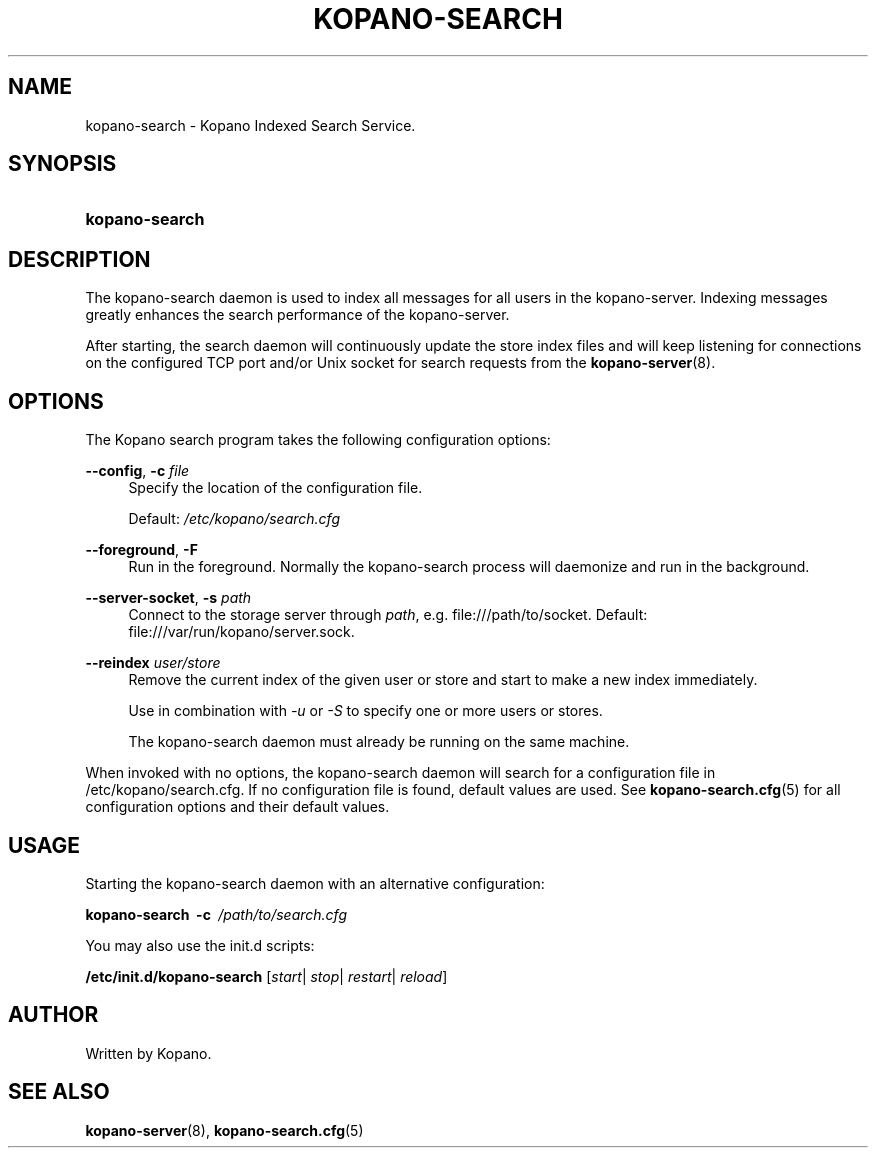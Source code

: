 '\" t
.\"     Title: kopano-search
.\"    Author: [see the "Author" section]
.\" Generator: DocBook XSL Stylesheets v1.79.1 <http://docbook.sf.net/>
.\"      Date: November 2016
.\"    Manual: Kopano Core user reference
.\"    Source: Kopano 8
.\"  Language: English
.\"
.TH "KOPANO\-SEARCH" "8" "November 2016" "Kopano 8" "Kopano Core user reference"
.\" -----------------------------------------------------------------
.\" * Define some portability stuff
.\" -----------------------------------------------------------------
.\" ~~~~~~~~~~~~~~~~~~~~~~~~~~~~~~~~~~~~~~~~~~~~~~~~~~~~~~~~~~~~~~~~~
.\" http://bugs.debian.org/507673
.\" http://lists.gnu.org/archive/html/groff/2009-02/msg00013.html
.\" ~~~~~~~~~~~~~~~~~~~~~~~~~~~~~~~~~~~~~~~~~~~~~~~~~~~~~~~~~~~~~~~~~
.ie \n(.g .ds Aq \(aq
.el       .ds Aq '
.\" -----------------------------------------------------------------
.\" * set default formatting
.\" -----------------------------------------------------------------
.\" disable hyphenation
.nh
.\" disable justification (adjust text to left margin only)
.ad l
.\" -----------------------------------------------------------------
.\" * MAIN CONTENT STARTS HERE *
.\" -----------------------------------------------------------------
.SH "NAME"
kopano-search \- Kopano Indexed Search Service.
.SH "SYNOPSIS"
.HP \w'\fBkopano\-search\fR\ 'u
\fBkopano\-search\fR
.SH "DESCRIPTION"
.PP
The kopano\-search daemon is used to index all messages for all users in the kopano\-server. Indexing messages greatly enhances the search performance of the kopano\-server.
.PP
After starting, the search daemon will continuously update the store index files and will keep listening for connections on the configured TCP port and/or Unix socket for search requests from the
\fBkopano-server\fR(8).
.SH "OPTIONS"
.PP
The Kopano search program takes the following configuration options:
.PP
\fB\-\-config\fR, \fB\-c\fR \fIfile\fR
.RS 4
Specify the location of the configuration file.
.sp
Default:
\fI/etc/kopano/search.cfg\fR
.RE
.PP
\fB\-\-foreground\fR, \fB\-F\fR
.RS 4
Run in the foreground. Normally the kopano\-search process will daemonize and run in the background.
.RE
.PP
\fB\-\-server\-socket\fR, \fB\-s\fR \fIpath\fR
.RS 4
Connect to the storage server through
\fIpath\fR, e.g.
file:///path/to/socket. Default:
file:///var/run/kopano/server.sock.
.RE
.PP
\fB\-\-reindex\fR \fIuser/store\fR
.RS 4
Remove the current index of the given user or store and start to make a new index immediately.
.sp
Use in combination with \fI\-u\fR or \fI\-S\fR to specify one or more users or stores.
.sp
The kopano\-search daemon must already be running on the same machine.
.RE
.PP
When invoked with no options, the kopano\-search daemon will search for a configuration file in
/etc/kopano/search.cfg. If no configuration file is found, default values are used. See
\fBkopano-search.cfg\fR(5)
for all configuration options and their default values.
.SH "USAGE"
.PP
Starting the kopano\-search daemon with an alternative configuration:
.PP
\fBkopano\-search\fR\ 
\fB\-c\fR\ 
\fI/path/to/search.cfg\fR
.PP
You may also use the init.d scripts:
.PP
\fB/etc/init.d/kopano\-search\fR
[\fIstart\fR|
\fIstop\fR|
\fIrestart\fR|
\fIreload\fR]
.SH "AUTHOR"
.PP
Written by Kopano.
.SH "SEE ALSO"
.PP
\fBkopano-server\fR(8),
\fBkopano-search.cfg\fR(5)
